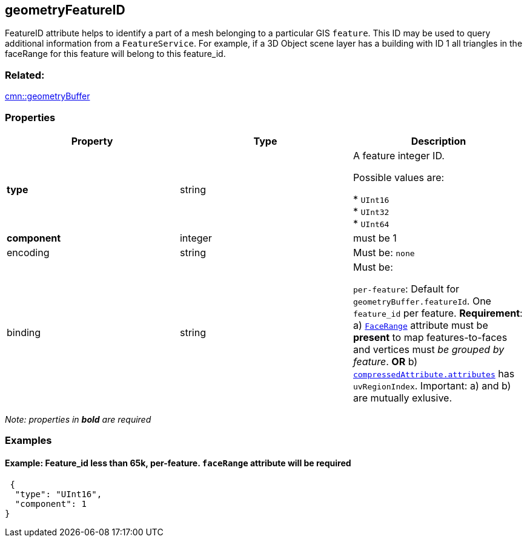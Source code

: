 == geometryFeatureID

FeatureID attribute helps to identify a part of a mesh belonging to a
particular GIS `feature`. This ID may be used to query additional
information from a `FeatureService`. For example, if a 3D Object scene
layer has a building with ID 1 all triangles in the faceRange for this
feature will belong to this feature_id.

=== Related:

link:geometryBuffer.cmn.adoc[cmn::geometryBuffer]

=== Properties

[cols=",,",options="header",]
|===
|Property |Type |Description
| *type* | string | A feature integer ID.

Possible values are:

* `UInt16` +
* `UInt32` +
* `UInt64` 

| *component* | integer | must be 1 

| encoding | string |

Must be: `none`

| binding | string |

Must be:

`per-feature`: Default for `geometryBuffer.featureId`. One `feature_id`
per feature. *Requirement*: a)
link:geometryFaceRange.cmn.adoc[`FaceRange`] attribute must be *present*
to map features-to-faces and vertices must _be grouped by feature_. *OR*
b) link:compressedAttributes.cmn.adoc[`compressedAttribute.attributes`]
has `uvRegionIndex`. Important: a) and b) are mutually exlusive.

|===

_Note: properties in *bold* are required_

=== Examples

==== Example: Feature_id less than 65k, per-feature. `faceRange` attribute will be required

[source,json]
----
 {
  "type": "UInt16",
  "component": 1
} 
----
